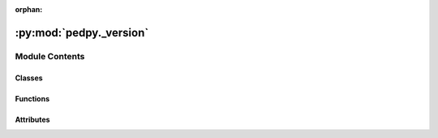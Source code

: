 :orphan:

:py:mod:`pedpy._version`
========================

.. py:module:: pedpy._version

.. autoapi-nested-parse::

   Git implementation of _version.py.



Module Contents
---------------

Classes
~~~~~~~

.. autoapisummary::

   pedpy._version.VersioneerConfig



Functions
~~~~~~~~~

.. autoapisummary::

   pedpy._version.get_keywords
   pedpy._version.get_config
   pedpy._version.register_vcs_handler
   pedpy._version.run_command
   pedpy._version.versions_from_parentdir
   pedpy._version.git_get_keywords
   pedpy._version.git_versions_from_keywords
   pedpy._version.git_pieces_from_vcs
   pedpy._version.plus_or_dot
   pedpy._version.render_pep440
   pedpy._version.render_pep440_branch
   pedpy._version.pep440_split_post
   pedpy._version.render_pep440_pre
   pedpy._version.render_pep440_post
   pedpy._version.render_pep440_post_branch
   pedpy._version.render_pep440_old
   pedpy._version.render_git_describe
   pedpy._version.render_git_describe_long
   pedpy._version.render
   pedpy._version.get_versions



Attributes
~~~~~~~~~~

.. autoapisummary::

   pedpy._version.LONG_VERSION_PY
   pedpy._version.HANDLERS


.. py:function:: get_keywords()

   Get the keywords needed to look up the version information.


.. py:class:: VersioneerConfig

   Container for Versioneer configuration parameters.


.. py:function:: get_config()

   Create, populate and return the VersioneerConfig() object.


.. py:exception:: NotThisMethod

   Bases: :py:obj:`Exception`

   Exception raised if a method is not valid for the current scenario.


.. py:data:: LONG_VERSION_PY
   :annotation: :Dict[str, str]

   

.. py:data:: HANDLERS
   :annotation: :Dict[str, Dict[str, Callable]]

   

.. py:function:: register_vcs_handler(vcs, method)

   Create decorator to mark a method as the handler of a VCS.


.. py:function:: run_command(commands, args, cwd=None, verbose=False, hide_stderr=False, env=None)

   Call the given command(s).


.. py:function:: versions_from_parentdir(parentdir_prefix, root, verbose)

   Try to determine the version from the parent directory name.

   Source tarballs conventionally unpack into a directory that includes both
   the project name and a version string. We will also support searching up
   two directory levels for an appropriately named parent directory


.. py:function:: git_get_keywords(versionfile_abs)

   Extract version information from the given file.


.. py:function:: git_versions_from_keywords(keywords, tag_prefix, verbose)

   Get version information from git keywords.


.. py:function:: git_pieces_from_vcs(tag_prefix, root, verbose, runner=run_command)

   Get version from 'git describe' in the root of the source tree.

   This only gets called if the git-archive 'subst' keywords were *not*
   expanded, and _version.py hasn't already been rewritten with a short
   version string, meaning we're inside a checked out source tree.


.. py:function:: plus_or_dot(pieces)

   Return a + if we don't already have one, else return a .


.. py:function:: render_pep440(pieces)

   Build up version string, with post-release "local version identifier".

   Our goal: TAG[+DISTANCE.gHEX[.dirty]] . Note that if you
   get a tagged build and then dirty it, you'll get TAG+0.gHEX.dirty

   Exceptions:
   1: no tags. git_describe was just HEX. 0+untagged.DISTANCE.gHEX[.dirty]


.. py:function:: render_pep440_branch(pieces)

   TAG[[.dev0]+DISTANCE.gHEX[.dirty]] .

   The ".dev0" means not master branch. Note that .dev0 sorts backwards
   (a feature branch will appear "older" than the master branch).

   Exceptions:
   1: no tags. 0[.dev0]+untagged.DISTANCE.gHEX[.dirty]


.. py:function:: pep440_split_post(ver)

   Split pep440 version string at the post-release segment.

   Returns the release segments before the post-release and the
   post-release version number (or -1 if no post-release segment is present).


.. py:function:: render_pep440_pre(pieces)

   TAG[.postN.devDISTANCE] -- No -dirty.

   Exceptions:
   1: no tags. 0.post0.devDISTANCE


.. py:function:: render_pep440_post(pieces)

   TAG[.postDISTANCE[.dev0]+gHEX] .

   The ".dev0" means dirty. Note that .dev0 sorts backwards
   (a dirty tree will appear "older" than the corresponding clean one),
   but you shouldn't be releasing software with -dirty anyways.

   Exceptions:
   1: no tags. 0.postDISTANCE[.dev0]


.. py:function:: render_pep440_post_branch(pieces)

   TAG[.postDISTANCE[.dev0]+gHEX[.dirty]] .

   The ".dev0" means not master branch.

   Exceptions:
   1: no tags. 0.postDISTANCE[.dev0]+gHEX[.dirty]


.. py:function:: render_pep440_old(pieces)

   TAG[.postDISTANCE[.dev0]] .

   The ".dev0" means dirty.

   Exceptions:
   1: no tags. 0.postDISTANCE[.dev0]


.. py:function:: render_git_describe(pieces)

   TAG[-DISTANCE-gHEX][-dirty].

   Like 'git describe --tags --dirty --always'.

   Exceptions:
   1: no tags. HEX[-dirty]  (note: no 'g' prefix)


.. py:function:: render_git_describe_long(pieces)

   TAG-DISTANCE-gHEX[-dirty].

   Like 'git describe --tags --dirty --always -long'.
   The distance/hash is unconditional.

   Exceptions:
   1: no tags. HEX[-dirty]  (note: no 'g' prefix)


.. py:function:: render(pieces, style)

   Render the given version pieces into the requested style.


.. py:function:: get_versions()

   Get version information or return default if unable to do so.


